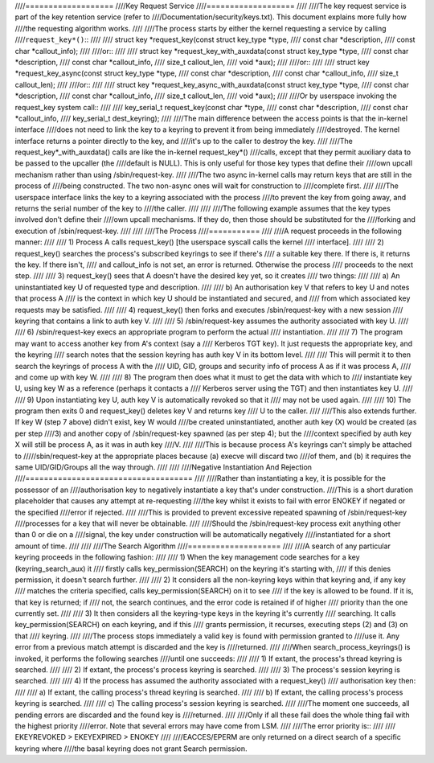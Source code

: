 ////===================
////Key Request Service
////===================
////
////The key request service is part of the key retention service (refer to
////Documentation/security/keys.txt).  This document explains more fully how
////the requesting algorithm works.
////
////The process starts by either the kernel requesting a service by calling
////``request_key*()``::
////
////	struct key *request_key(const struct key_type *type,
////				const char *description,
////				const char *callout_info);
////
////or::
////
////	struct key *request_key_with_auxdata(const struct key_type *type,
////					     const char *description,
////					     const char *callout_info,
////					     size_t callout_len,
////					     void *aux);
////
////or::
////
////	struct key *request_key_async(const struct key_type *type,
////				      const char *description,
////				      const char *callout_info,
////				      size_t callout_len);
////
////or::
////
////	struct key *request_key_async_with_auxdata(const struct key_type *type,
////						   const char *description,
////						   const char *callout_info,
////					     	   size_t callout_len,
////						   void *aux);
////
////Or by userspace invoking the request_key system call::
////
////	key_serial_t request_key(const char *type,
////				 const char *description,
////				 const char *callout_info,
////				 key_serial_t dest_keyring);
////
////The main difference between the access points is that the in-kernel interface
////does not need to link the key to a keyring to prevent it from being immediately
////destroyed.  The kernel interface returns a pointer directly to the key, and
////it's up to the caller to destroy the key.
////
////The request_key*_with_auxdata() calls are like the in-kernel request_key*()
////calls, except that they permit auxiliary data to be passed to the upcaller (the
////default is NULL).  This is only useful for those key types that define their
////own upcall mechanism rather than using /sbin/request-key.
////
////The two async in-kernel calls may return keys that are still in the process of
////being constructed.  The two non-async ones will wait for construction to
////complete first.
////
////The userspace interface links the key to a keyring associated with the process
////to prevent the key from going away, and returns the serial number of the key to
////the caller.
////
////
////The following example assumes that the key types involved don't define their
////own upcall mechanisms.  If they do, then those should be substituted for the
////forking and execution of /sbin/request-key.
////
////
////The Process
////===========
////
////A request proceeds in the following manner:
////
////  1) Process A calls request_key() [the userspace syscall calls the kernel
////     interface].
////
////  2) request_key() searches the process's subscribed keyrings to see if there's
////     a suitable key there.  If there is, it returns the key.  If there isn't,
////     and callout_info is not set, an error is returned.  Otherwise the process
////     proceeds to the next step.
////
////  3) request_key() sees that A doesn't have the desired key yet, so it creates
////     two things:
////
////      a) An uninstantiated key U of requested type and description.
////
////      b) An authorisation key V that refers to key U and notes that process A
////     	 is the context in which key U should be instantiated and secured, and
////     	 from which associated key requests may be satisfied.
////
////  4) request_key() then forks and executes /sbin/request-key with a new session
////     keyring that contains a link to auth key V.
////
////  5) /sbin/request-key assumes the authority associated with key U.
////
////  6) /sbin/request-key execs an appropriate program to perform the actual
////     instantiation.
////
////  7) The program may want to access another key from A's context (say a
////     Kerberos TGT key).  It just requests the appropriate key, and the keyring
////     search notes that the session keyring has auth key V in its bottom level.
////
////     This will permit it to then search the keyrings of process A with the
////     UID, GID, groups and security info of process A as if it was process A,
////     and come up with key W.
////
////  8) The program then does what it must to get the data with which to
////     instantiate key U, using key W as a reference (perhaps it contacts a
////     Kerberos server using the TGT) and then instantiates key U.
////
////  9) Upon instantiating key U, auth key V is automatically revoked so that it
////     may not be used again.
////
////  10) The program then exits 0 and request_key() deletes key V and returns key
////      U to the caller.
////
////This also extends further.  If key W (step 7 above) didn't exist, key W would
////be created uninstantiated, another auth key (X) would be created (as per step
////3) and another copy of /sbin/request-key spawned (as per step 4); but the
////context specified by auth key X will still be process A, as it was in auth key
////V.
////
////This is because process A's keyrings can't simply be attached to
/////sbin/request-key at the appropriate places because (a) execve will discard two
////of them, and (b) it requires the same UID/GID/Groups all the way through.
////
////
////Negative Instantiation And Rejection
////====================================
////
////Rather than instantiating a key, it is possible for the possessor of an
////authorisation key to negatively instantiate a key that's under construction.
////This is a short duration placeholder that causes any attempt at re-requesting
////the key whilst it exists to fail with error ENOKEY if negated or the specified
////error if rejected.
////
////This is provided to prevent excessive repeated spawning of /sbin/request-key
////processes for a key that will never be obtainable.
////
////Should the /sbin/request-key process exit anything other than 0 or die on a
////signal, the key under construction will be automatically negatively
////instantiated for a short amount of time.
////
////
////The Search Algorithm
////====================
////
////A search of any particular keyring proceeds in the following fashion:
////
////  1) When the key management code searches for a key (keyring_search_aux) it
////     firstly calls key_permission(SEARCH) on the keyring it's starting with,
////     if this denies permission, it doesn't search further.
////
////  2) It considers all the non-keyring keys within that keyring and, if any key
////     matches the criteria specified, calls key_permission(SEARCH) on it to see
////     if the key is allowed to be found.  If it is, that key is returned; if
////     not, the search continues, and the error code is retained if of higher
////     priority than the one currently set.
////
////  3) It then considers all the keyring-type keys in the keyring it's currently
////     searching.  It calls key_permission(SEARCH) on each keyring, and if this
////     grants permission, it recurses, executing steps (2) and (3) on that
////     keyring.
////
////The process stops immediately a valid key is found with permission granted to
////use it.  Any error from a previous match attempt is discarded and the key is
////returned.
////
////When search_process_keyrings() is invoked, it performs the following searches
////until one succeeds:
////
////  1) If extant, the process's thread keyring is searched.
////
////  2) If extant, the process's process keyring is searched.
////
////  3) The process's session keyring is searched.
////
////  4) If the process has assumed the authority associated with a request_key()
////     authorisation key then:
////
////      a) If extant, the calling process's thread keyring is searched.
////
////      b) If extant, the calling process's process keyring is searched.
////
////      c) The calling process's session keyring is searched.
////
////The moment one succeeds, all pending errors are discarded and the found key is
////returned.
////
////Only if all these fail does the whole thing fail with the highest priority
////error.  Note that several errors may have come from LSM.
////
////The error priority is::
////
////	EKEYREVOKED > EKEYEXPIRED > ENOKEY
////
////EACCES/EPERM are only returned on a direct search of a specific keyring where
////the basal keyring does not grant Search permission.

